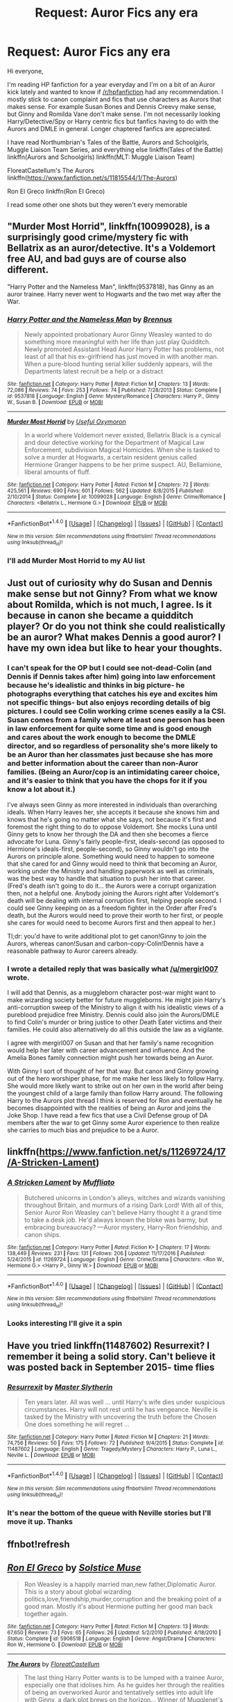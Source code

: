 #+TITLE: Request: Auror Fics any era

* Request: Auror Fics any era
:PROPERTIES:
:Author: abuell
:Score: 8
:DateUnix: 1484347219.0
:DateShort: 2017-Jan-14
:FlairText: Request
:END:
Hi everyone,

I'm reading HP fanfiction for a year everyday and I'm on a bit of an Auror kick lately and wanted to know if [[/r/hpfanfiction]] had any recommendation. I mostly stick to canon complaint and fics that use characters as Aurors that makes sense. For example Susan Bones and Dennis Creevy make sense, but Ginny and Romilda Vane don't make sense. I'm not necessarily looking Harry/Detective/Spy or Harry centric fics but fanfics having to do with the Aurors and DMLE in general. Longer chaptered fanfics are appreciated.

I have read Northumbrian's Tales of the Battle, Aurors and Schoolgirls, Muggle Liaison Team Series, and everything else linkffn(Tales of the Battle) linkffn(Aurors and Schoolgirls) linkffn(MLT: Muggle Liaison Team)

FloreatCastellum's The Aurors linkffn([[https://www.fanfiction.net/s/11815544/1/The-Aurors]])

Ron El Greco linkffn(Ron El Greco)

I read some other one shots but they weren't every memorable


** "Murder Most Horrid", linkffn(10099028), is a surprisingly good crime/mystery fic with Bellatrix as an auror/detective. It's a Voldemort free AU, and bad guys are of course also different.

"Harry Potter and the Nameless Man", linkffn(9537818), has Ginny as an auror trainee. Harry never went to Hogwarts and the two met way after the War.
:PROPERTIES:
:Author: InquisitorCOC
:Score: 7
:DateUnix: 1484350097.0
:DateShort: 2017-Jan-14
:END:

*** [[http://www.fanfiction.net/s/9537818/1/][*/Harry Potter and the Nameless Man/*]] by [[https://www.fanfiction.net/u/4577618/Brennus][/Brennus/]]

#+begin_quote
  Newly appointed probationary Auror Ginny Weasley wanted to do something more meaningful with her life than just play Quidditch. Newly promoted Assistant Head Auror Harry Potter has problems, not least of all that his ex-girlfriend has just moved in with another man. When a pure-blood hunting serial killer suddenly appears, will the Departments latest recruit be a help or a distract
#+end_quote

^{/Site/: [[http://www.fanfiction.net/][fanfiction.net]] *|* /Category/: Harry Potter *|* /Rated/: Fiction M *|* /Chapters/: 13 *|* /Words/: 72,086 *|* /Reviews/: 74 *|* /Favs/: 253 *|* /Follows/: 74 *|* /Published/: 7/28/2013 *|* /Status/: Complete *|* /id/: 9537818 *|* /Language/: English *|* /Genre/: Mystery/Romance *|* /Characters/: Harry P., Ginny W., Susan B. *|* /Download/: [[http://www.ff2ebook.com/old/ffn-bot/index.php?id=9537818&source=ff&filetype=epub][EPUB]] or [[http://www.ff2ebook.com/old/ffn-bot/index.php?id=9537818&source=ff&filetype=mobi][MOBI]]}

--------------

[[http://www.fanfiction.net/s/10099028/1/][*/Murder Most Horrid/*]] by [[https://www.fanfiction.net/u/1285752/Useful-Oxymoron][/Useful Oxymoron/]]

#+begin_quote
  In a world where Voldemort never existed, Bellatrix Black is a cynical and dour detective working for the Department of Magical Law Enforcement, subdivision Magical Homicides. When she is tasked to solve a murder at Hogwarts, a certain resident genius called Hermione Granger happens to be her prime suspect. AU, Bellamione, liberal amounts of fluff.
#+end_quote

^{/Site/: [[http://www.fanfiction.net/][fanfiction.net]] *|* /Category/: Harry Potter *|* /Rated/: Fiction M *|* /Chapters/: 72 *|* /Words/: 425,561 *|* /Reviews/: 690 *|* /Favs/: 601 *|* /Follows/: 562 *|* /Updated/: 8/8/2015 *|* /Published/: 2/10/2014 *|* /Status/: Complete *|* /id/: 10099028 *|* /Language/: English *|* /Genre/: Crime/Romance *|* /Characters/: <Bellatrix L., Hermione G.> *|* /Download/: [[http://www.ff2ebook.com/old/ffn-bot/index.php?id=10099028&source=ff&filetype=epub][EPUB]] or [[http://www.ff2ebook.com/old/ffn-bot/index.php?id=10099028&source=ff&filetype=mobi][MOBI]]}

--------------

*FanfictionBot*^{1.4.0} *|* [[[https://github.com/tusing/reddit-ffn-bot/wiki/Usage][Usage]]] | [[[https://github.com/tusing/reddit-ffn-bot/wiki/Changelog][Changelog]]] | [[[https://github.com/tusing/reddit-ffn-bot/issues/][Issues]]] | [[[https://github.com/tusing/reddit-ffn-bot/][GitHub]]] | [[[https://www.reddit.com/message/compose?to=tusing][Contact]]]

^{/New in this version: Slim recommendations using/ ffnbot!slim! /Thread recommendations using/ linksub(thread_id)!}
:PROPERTIES:
:Author: FanfictionBot
:Score: 1
:DateUnix: 1484350106.0
:DateShort: 2017-Jan-14
:END:


*** I'll add Murder Most Horrid to my AU list
:PROPERTIES:
:Author: abuell
:Score: 1
:DateUnix: 1484478666.0
:DateShort: 2017-Jan-15
:END:


** Just out of curiosity why do Susan and Dennis make sense but not Ginny? From what we know about Romilda, which is not much, I agree. Is it because in canon she became a quidditch player? Or do you not think she could realistically be an auror? What makes Dennis a good auror? I have my own idea but like to hear your thoughts.
:PROPERTIES:
:Author: goodlife23
:Score: 4
:DateUnix: 1484347529.0
:DateShort: 2017-Jan-14
:END:

*** I can't speak for the OP but I could see not-dead-Colin (and Dennis if Dennis takes after him) going into law enforcement because he's idealistic and thinks in big picture- he photographs everything that catches his eye and excites him not specific things- but also enjoys recording details of big pictures. I could see Colin working crime scenes easily a la CSI. Susan comes from a family where at least one person has been in law enforcement for quite some time and is good enough and cares about the work enough to become the DMLE director, and so regardless of personality she's more likely to be an Auror than her classmates just because she has more and better information about the career than non-Auror families. (Being an Auror/cop is an intimidating career choice, and it's easier to think that you have the chops for it if you know a lot about it.)

I've always seen Ginny as more interested in individuals than overarching ideals. When Harry leaves her, she accepts it because she knows him and knows that he's going no matter what she says, not because it's first and foremost the right thing to do to oppose Voldemort. She mocks Luna until Ginny gets to know her through the DA and then she becomes a fierce advocate for Luna. Ginny's fairly people-first, ideals-second (as opposed to Hermione's ideals-first, people-second), so Ginny wouldn't go into the Aurors on principle alone. Something would need to happen to someone that she cared for and Ginny would need to think that becoming an Auror, working under the Ministry and handling paperwork as well as criminals, was the best way to handle that situation to push her into that career. (Fred's death isn't going to do it... the Aurors were a corrupt organization then, not a helpful one. Anybody joining the Aurors right after Voldemort's death will be dealing with internal corruption first, helping people second. I could see Ginny keeping on as a freedom fighter in the Order after Fred's death, but the Aurors would need to prove their worth to her first, or people she cares for would need to become Aurors first and then appeal to her.)

Tl;dr: you'd have to write additional plot to get canon!Ginny to join the Aurors, whereas canon!Susan and carbon-copy-Colin!Dennis have a reasonable pathway to Auror careers already.
:PROPERTIES:
:Score: 3
:DateUnix: 1484418805.0
:DateShort: 2017-Jan-14
:END:


*** I wrote a detailed reply that was basically what [[/u/mergirl007]] wrote.

I will add that Dennis, as a muggleborn character post-war might want to make wizarding society better for future muggleborns. He might join Harry's anti-corruption sweep of the Ministry to align it with his idealistic views of a pureblood prejudice free Ministry. Dennis could also join the Aurors/DMLE to find Colin's murder or bring justice to other Death Eater victims and their families. He could also alternatively do all this outside the law as a vigilante.

I agree with mergirl007 on Susan and that her family's name recognition would help her later with career advancement and influence. And the Amelia Bones family connection might push her towards being an Auror.

With Ginny I sort of thought of her that way. But canon and Ginny growing out of the hero worshiper phase, for me make her less likely to follow Harry. She would more likely want to strike out on her own in the world after being the youngest child of a large family than follow Harry around. The following Harry to the Aurors plot thread I think is reserved for Ron and eventually he becomes disappointed with the realities of being an Auror and joins the Joke Shop. I have read a few fics that use a Civil Defense group of DA members after the war to get Ginny some Auror experience to then realize she carries to much bias and prejudice to be a Auror.
:PROPERTIES:
:Author: abuell
:Score: 2
:DateUnix: 1484478337.0
:DateShort: 2017-Jan-15
:END:


** linkffn([[https://www.fanfiction.net/s/11269724/17/A-Stricken-Lament]])
:PROPERTIES:
:Author: HeloisePommefume
:Score: 2
:DateUnix: 1484349550.0
:DateShort: 2017-Jan-14
:END:

*** [[http://www.fanfiction.net/s/11269724/1/][*/A Stricken Lament/*]] by [[https://www.fanfiction.net/u/1156945/Muffliato][/Muffliato/]]

#+begin_quote
  Butchered unicorns in London's alleys, witches and wizards vanishing throughout Britain, and murmurs of a rising Dark Lord! With all of this, Senior Auror Ron Weasley can't believe Harry thought it a grand time to take a desk job. He'd always known the bloke was barmy, but embracing bureaucracy? ---Auror mystery, Harry-Ron friendship, and canon ships.
#+end_quote

^{/Site/: [[http://www.fanfiction.net/][fanfiction.net]] *|* /Category/: Harry Potter *|* /Rated/: Fiction K+ *|* /Chapters/: 17 *|* /Words/: 138,449 *|* /Reviews/: 231 *|* /Favs/: 131 *|* /Follows/: 206 *|* /Updated/: 11/17/2016 *|* /Published/: 5/24/2015 *|* /id/: 11269724 *|* /Language/: English *|* /Genre/: Crime/Drama *|* /Characters/: <Ron W., Hermione G.> <Harry P., Ginny W.> *|* /Download/: [[http://www.ff2ebook.com/old/ffn-bot/index.php?id=11269724&source=ff&filetype=epub][EPUB]] or [[http://www.ff2ebook.com/old/ffn-bot/index.php?id=11269724&source=ff&filetype=mobi][MOBI]]}

--------------

*FanfictionBot*^{1.4.0} *|* [[[https://github.com/tusing/reddit-ffn-bot/wiki/Usage][Usage]]] | [[[https://github.com/tusing/reddit-ffn-bot/wiki/Changelog][Changelog]]] | [[[https://github.com/tusing/reddit-ffn-bot/issues/][Issues]]] | [[[https://github.com/tusing/reddit-ffn-bot/][GitHub]]] | [[[https://www.reddit.com/message/compose?to=tusing][Contact]]]

^{/New in this version: Slim recommendations using/ ffnbot!slim! /Thread recommendations using/ linksub(thread_id)!}
:PROPERTIES:
:Author: FanfictionBot
:Score: 1
:DateUnix: 1484349569.0
:DateShort: 2017-Jan-14
:END:


*** Looks interesting I'll give it a spin
:PROPERTIES:
:Author: abuell
:Score: 1
:DateUnix: 1484478392.0
:DateShort: 2017-Jan-15
:END:


** Have you tried linkffn(11487602) Resurrexit? I remember it being a solid story. Can't believe it was posted back in September 2015- time flies
:PROPERTIES:
:Author: boomberrybella
:Score: 2
:DateUnix: 1484352377.0
:DateShort: 2017-Jan-14
:END:

*** [[http://www.fanfiction.net/s/11487602/1/][*/Resurrexit/*]] by [[https://www.fanfiction.net/u/471812/Master-Slytherin][/Master Slytherin/]]

#+begin_quote
  Ten years later. All was well ... until Harry's wife dies under suspicious circumstances. Harry will not rest until he has vengeance. Neville is tasked by the Ministry with uncovering the truth before the Chosen One does something he will regret ...
#+end_quote

^{/Site/: [[http://www.fanfiction.net/][fanfiction.net]] *|* /Category/: Harry Potter *|* /Rated/: Fiction M *|* /Chapters/: 21 *|* /Words/: 74,756 *|* /Reviews/: 50 *|* /Favs/: 175 *|* /Follows/: 72 *|* /Published/: 9/4/2015 *|* /Status/: Complete *|* /id/: 11487602 *|* /Language/: English *|* /Genre/: Tragedy/Mystery *|* /Characters/: Harry P., Luna L., Neville L. *|* /Download/: [[http://www.ff2ebook.com/old/ffn-bot/index.php?id=11487602&source=ff&filetype=epub][EPUB]] or [[http://www.ff2ebook.com/old/ffn-bot/index.php?id=11487602&source=ff&filetype=mobi][MOBI]]}

--------------

*FanfictionBot*^{1.4.0} *|* [[[https://github.com/tusing/reddit-ffn-bot/wiki/Usage][Usage]]] | [[[https://github.com/tusing/reddit-ffn-bot/wiki/Changelog][Changelog]]] | [[[https://github.com/tusing/reddit-ffn-bot/issues/][Issues]]] | [[[https://github.com/tusing/reddit-ffn-bot/][GitHub]]] | [[[https://www.reddit.com/message/compose?to=tusing][Contact]]]

^{/New in this version: Slim recommendations using/ ffnbot!slim! /Thread recommendations using/ linksub(thread_id)!}
:PROPERTIES:
:Author: FanfictionBot
:Score: 1
:DateUnix: 1484352384.0
:DateShort: 2017-Jan-14
:END:


*** It's near the bottom of the queue with Neville stories but I'll move it up. Thanks
:PROPERTIES:
:Author: abuell
:Score: 1
:DateUnix: 1484478456.0
:DateShort: 2017-Jan-15
:END:


** ffnbot!refresh
:PROPERTIES:
:Author: abuell
:Score: 1
:DateUnix: 1484347259.0
:DateShort: 2017-Jan-14
:END:


** [[http://www.fanfiction.net/s/5906518/1/][*/Ron El Greco/*]] by [[https://www.fanfiction.net/u/900634/Solstice-Muse][/Solstice Muse/]]

#+begin_quote
  Ron Weasley is a happily married man,new father,Diplomatic Auror. This is a story about global wizarding politics,love,friendship,murder,corruption and the breaking point of a good man. Mostly it's about Hermione putting her good man back together again.
#+end_quote

^{/Site/: [[http://www.fanfiction.net/][fanfiction.net]] *|* /Category/: Harry Potter *|* /Rated/: Fiction M *|* /Chapters/: 13 *|* /Words/: 67,650 *|* /Reviews/: 73 *|* /Favs/: 65 *|* /Follows/: 26 *|* /Updated/: 5/2/2010 *|* /Published/: 4/18/2010 *|* /Status/: Complete *|* /id/: 5906518 *|* /Language/: English *|* /Genre/: Angst/Drama *|* /Characters/: Ron W., Hermione G. *|* /Download/: [[http://www.ff2ebook.com/old/ffn-bot/index.php?id=5906518&source=ff&filetype=epub][EPUB]] or [[http://www.ff2ebook.com/old/ffn-bot/index.php?id=5906518&source=ff&filetype=mobi][MOBI]]}

--------------

[[http://www.fanfiction.net/s/11815544/1/][*/The Aurors/*]] by [[https://www.fanfiction.net/u/6993240/FloreatCastellum][/FloreatCastellum/]]

#+begin_quote
  The last thing Harry Potter wants is to be lumped with a trainee Auror, especially one that idolises him. As he guides her through the realities of being an overworked Auror and tentatively settles into adult life with Ginny, a dark plot brews on the horizon... Winner of Mugglenet's Quicksilver Quill Awards 2016, Best Post-Hogwarts.
#+end_quote

^{/Site/: [[http://www.fanfiction.net/][fanfiction.net]] *|* /Category/: Harry Potter *|* /Rated/: Fiction T *|* /Chapters/: 21 *|* /Words/: 100,244 *|* /Reviews/: 387 *|* /Favs/: 404 *|* /Follows/: 455 *|* /Updated/: 8/29/2016 *|* /Published/: 2/28/2016 *|* /Status/: Complete *|* /id/: 11815544 *|* /Language/: English *|* /Genre/: Crime/Suspense *|* /Characters/: Harry P., Ginny W., OC *|* /Download/: [[http://www.ff2ebook.com/old/ffn-bot/index.php?id=11815544&source=ff&filetype=epub][EPUB]] or [[http://www.ff2ebook.com/old/ffn-bot/index.php?id=11815544&source=ff&filetype=mobi][MOBI]]}

--------------

*FanfictionBot*^{1.4.0} *|* [[[https://github.com/tusing/reddit-ffn-bot/wiki/Usage][Usage]]] | [[[https://github.com/tusing/reddit-ffn-bot/wiki/Changelog][Changelog]]] | [[[https://github.com/tusing/reddit-ffn-bot/issues/][Issues]]] | [[[https://github.com/tusing/reddit-ffn-bot/][GitHub]]] | [[[https://www.reddit.com/message/compose?to=tusing][Contact]]]

^{/New in this version: Slim recommendations using/ ffnbot!slim! /Thread recommendations using/ linksub(thread_id)!}
:PROPERTIES:
:Author: FanfictionBot
:Score: 1
:DateUnix: 1484347308.0
:DateShort: 2017-Jan-14
:END:


** Case 129, linkffn(6815334), is a mystery one-shot with aurors and detectives.
:PROPERTIES:
:Author: vaiire
:Score: 1
:DateUnix: 1484359529.0
:DateShort: 2017-Jan-14
:END:

*** [[http://www.fanfiction.net/s/6815334/1/][*/Case 129/*]] by [[https://www.fanfiction.net/u/1613119/Silens-Cursor][/Silens Cursor/]]

#+begin_quote
  Three investigators. Two suspects. One murder. Nothing that special... or at least that's what they thought. Winner of the DLP February Dark Arts competition.
#+end_quote

^{/Site/: [[http://www.fanfiction.net/][fanfiction.net]] *|* /Category/: Harry Potter *|* /Rated/: Fiction T *|* /Words/: 9,577 *|* /Reviews/: 80 *|* /Favs/: 411 *|* /Follows/: 79 *|* /Published/: 3/11/2011 *|* /Status/: Complete *|* /id/: 6815334 *|* /Language/: English *|* /Genre/: Mystery/Tragedy *|* /Characters/: Harry P., Daphne G. *|* /Download/: [[http://www.ff2ebook.com/old/ffn-bot/index.php?id=6815334&source=ff&filetype=epub][EPUB]] or [[http://www.ff2ebook.com/old/ffn-bot/index.php?id=6815334&source=ff&filetype=mobi][MOBI]]}

--------------

*FanfictionBot*^{1.4.0} *|* [[[https://github.com/tusing/reddit-ffn-bot/wiki/Usage][Usage]]] | [[[https://github.com/tusing/reddit-ffn-bot/wiki/Changelog][Changelog]]] | [[[https://github.com/tusing/reddit-ffn-bot/issues/][Issues]]] | [[[https://github.com/tusing/reddit-ffn-bot/][GitHub]]] | [[[https://www.reddit.com/message/compose?to=tusing][Contact]]]

^{/New in this version: Slim recommendations using/ ffnbot!slim! /Thread recommendations using/ linksub(thread_id)!}
:PROPERTIES:
:Author: FanfictionBot
:Score: 1
:DateUnix: 1484359539.0
:DateShort: 2017-Jan-14
:END:


*** Sounds perfect. Thanks
:PROPERTIES:
:Author: abuell
:Score: 1
:DateUnix: 1484478590.0
:DateShort: 2017-Jan-15
:END:


** ctrl-f "Unatoned" - No search results. And I thought that this is go-to Auror fic. Anyway, mostly my plan to read, so can't confirm quality but they looked interesting.

linkffn(Unatoned; Investigators by Bloodpage-Alchemist; A Stricken Lament; Promises Honored; Midnight Blues)
:PROPERTIES:
:Author: Satanniel
:Score: 1
:DateUnix: 1484433617.0
:DateShort: 2017-Jan-15
:END:

*** [[http://www.fanfiction.net/s/11269724/1/][*/A Stricken Lament/*]] by [[https://www.fanfiction.net/u/1156945/Muffliato][/Muffliato/]]

#+begin_quote
  Butchered unicorns in London's alleys, witches and wizards vanishing throughout Britain, and murmurs of a rising Dark Lord! With all of this, Senior Auror Ron Weasley can't believe Harry thought it a grand time to take a desk job. He'd always known the bloke was barmy, but embracing bureaucracy? ---Auror mystery, Harry-Ron friendship, and canon ships.
#+end_quote

^{/Site/: [[http://www.fanfiction.net/][fanfiction.net]] *|* /Category/: Harry Potter *|* /Rated/: Fiction K+ *|* /Chapters/: 17 *|* /Words/: 138,449 *|* /Reviews/: 231 *|* /Favs/: 131 *|* /Follows/: 206 *|* /Updated/: 11/17/2016 *|* /Published/: 5/24/2015 *|* /id/: 11269724 *|* /Language/: English *|* /Genre/: Crime/Drama *|* /Characters/: <Ron W., Hermione G.> <Harry P., Ginny W.> *|* /Download/: [[http://www.ff2ebook.com/old/ffn-bot/index.php?id=11269724&source=ff&filetype=epub][EPUB]] or [[http://www.ff2ebook.com/old/ffn-bot/index.php?id=11269724&source=ff&filetype=mobi][MOBI]]}

--------------

[[http://www.fanfiction.net/s/4881348/1/][*/Promises Honored/*]] by [[https://www.fanfiction.net/u/22909/Robin4][/Robin4/]]

#+begin_quote
  He made the choice knowing full well what the consequences might be, but expecting death does not necessarily prepare you for hell. In 1981, Sirius Black ignored the dangers to himself and became the Potters' Secret Keeper. Prequel to Promises Unbroken,AU
#+end_quote

^{/Site/: [[http://www.fanfiction.net/][fanfiction.net]] *|* /Category/: Harry Potter *|* /Rated/: Fiction T *|* /Chapters/: 25 *|* /Words/: 98,430 *|* /Reviews/: 465 *|* /Favs/: 513 *|* /Follows/: 397 *|* /Updated/: 1/11/2014 *|* /Published/: 2/24/2009 *|* /Status/: Complete *|* /id/: 4881348 *|* /Language/: English *|* /Genre/: Adventure/Angst *|* /Characters/: Sirius B., Remus L., James P., Voldemort *|* /Download/: [[http://www.ff2ebook.com/old/ffn-bot/index.php?id=4881348&source=ff&filetype=epub][EPUB]] or [[http://www.ff2ebook.com/old/ffn-bot/index.php?id=4881348&source=ff&filetype=mobi][MOBI]]}

--------------

[[http://www.fanfiction.net/s/8262940/1/][*/Unatoned/*]] by [[https://www.fanfiction.net/u/1232425/SeriousScribble][/SeriousScribble/]]

#+begin_quote
  Secrets of the war, a murder and a fatal attraction: After his victory over Voldemort, Harry became an Auror, and realised quickly that it wasn't at all like he had imagined. Disillusioned with the Ministry, he takes on a last case, but when he starts digging deeper, his life takes a sudden turn ... AUish, Post-Hogwarts. HP/DG
#+end_quote

^{/Site/: [[http://www.fanfiction.net/][fanfiction.net]] *|* /Category/: Harry Potter *|* /Rated/: Fiction M *|* /Chapters/: 23 *|* /Words/: 103,724 *|* /Reviews/: 549 *|* /Favs/: 1,033 *|* /Follows/: 705 *|* /Updated/: 11/21/2012 *|* /Published/: 6/27/2012 *|* /Status/: Complete *|* /id/: 8262940 *|* /Language/: English *|* /Genre/: Crime/Drama *|* /Characters/: Harry P., Daphne G. *|* /Download/: [[http://www.ff2ebook.com/old/ffn-bot/index.php?id=8262940&source=ff&filetype=epub][EPUB]] or [[http://www.ff2ebook.com/old/ffn-bot/index.php?id=8262940&source=ff&filetype=mobi][MOBI]]}

--------------

[[http://www.fanfiction.net/s/9121877/1/][*/Midnight Blues/*]] by [[https://www.fanfiction.net/u/1549688/Zeitgeist84][/Zeitgeist84/]]

#+begin_quote
  After the fall of Voldemort, Harry makes a dumb career choice and Ron tags along. Hermione, sensibly, doesn't. Seven years later, a very different trio are drawn into an international web of intrigue by a little girl and an old relic. Lesson to be learned: stay in school, kids. Post-DH; Slightly AU. Rated M for language and violence. Not slash.
#+end_quote

^{/Site/: [[http://www.fanfiction.net/][fanfiction.net]] *|* /Category/: Harry Potter *|* /Rated/: Fiction M *|* /Chapters/: 17 *|* /Words/: 137,928 *|* /Reviews/: 214 *|* /Favs/: 523 *|* /Follows/: 616 *|* /Updated/: 7/25/2015 *|* /Published/: 3/21/2013 *|* /id/: 9121877 *|* /Language/: English *|* /Genre/: Adventure/Humor *|* /Characters/: Harry P., Ron W., Hermione G. *|* /Download/: [[http://www.ff2ebook.com/old/ffn-bot/index.php?id=9121877&source=ff&filetype=epub][EPUB]] or [[http://www.ff2ebook.com/old/ffn-bot/index.php?id=9121877&source=ff&filetype=mobi][MOBI]]}

--------------

[[http://www.fanfiction.net/s/12043363/1/][*/Investigators/*]] by [[https://www.fanfiction.net/u/965157/Bloodpage-Alchemist][/Bloodpage-Alchemist/]]

#+begin_quote
  Some things transcend generations. Head Auror Harry Potter solves crimes and stops criminals. This new request from the ICW, however, brings with it layers of mystery and issues Harry never imagined. To follow this path to its proper end, Harry will be relying on his wits and the notes of the long deceased first investigator: Alphard Black, Detective Necromancer.
#+end_quote

^{/Site/: [[http://www.fanfiction.net/][fanfiction.net]] *|* /Category/: Harry Potter *|* /Rated/: Fiction T *|* /Chapters/: 12 *|* /Words/: 42,974 *|* /Reviews/: 81 *|* /Favs/: 46 *|* /Follows/: 91 *|* /Updated/: 1/11 *|* /Published/: 7/10/2016 *|* /id/: 12043363 *|* /Language/: English *|* /Genre/: Adventure/Mystery *|* /Download/: [[http://www.ff2ebook.com/old/ffn-bot/index.php?id=12043363&source=ff&filetype=epub][EPUB]] or [[http://www.ff2ebook.com/old/ffn-bot/index.php?id=12043363&source=ff&filetype=mobi][MOBI]]}

--------------

*FanfictionBot*^{1.4.0} *|* [[[https://github.com/tusing/reddit-ffn-bot/wiki/Usage][Usage]]] | [[[https://github.com/tusing/reddit-ffn-bot/wiki/Changelog][Changelog]]] | [[[https://github.com/tusing/reddit-ffn-bot/issues/][Issues]]] | [[[https://github.com/tusing/reddit-ffn-bot/][GitHub]]] | [[[https://www.reddit.com/message/compose?to=tusing][Contact]]]

^{/New in this version: Slim recommendations using/ ffnbot!slim! /Thread recommendations using/ linksub(thread_id)!}
:PROPERTIES:
:Author: FanfictionBot
:Score: 1
:DateUnix: 1484433678.0
:DateShort: 2017-Jan-15
:END:


** Reddit seems to not like my responses, so I'll again.
:PROPERTIES:
:Author: abuell
:Score: 1
:DateUnix: 1484468381.0
:DateShort: 2017-Jan-15
:END:


** Just out of curiosity why do Susan and Dennis make sense but not Ginny? From what we know about Romilda, which is not much, I agree. Is it because in canon she became a quidditch player? Or do you not think she could realistically be an auror? What makes Dennis a good auror? I have my own idea but like to hear your thoughts.
:PROPERTIES:
:Author: goodlife23
:Score: 1
:DateUnix: 1484347529.0
:DateShort: 2017-Jan-14
:END:


** Linkffn(breach of contract: twelve signs)
:PROPERTIES:
:Author: Lord_Anarchy
:Score: 1
:DateUnix: 1484375761.0
:DateShort: 2017-Jan-14
:END:

*** [[http://www.fanfiction.net/s/6166553/1/][*/Breach of Contract: Twelve Signs/*]] by [[https://www.fanfiction.net/u/1490083/The-Matt-Silver][/The Matt Silver/]]

#+begin_quote
  To avoid the unjust prosecution of his friends in the days following the end of the war, Harry Potter signed a magical contract in blood. Years later, Harry struggles with the balance of his latest Auror case involving a wizard ritualistically murdering Muggles, periodic contract renewals, and both the developing and deteriorating relationships with those closest to him. HP/NT.
#+end_quote

^{/Site/: [[http://www.fanfiction.net/][fanfiction.net]] *|* /Category/: Harry Potter *|* /Rated/: Fiction M *|* /Chapters/: 5 *|* /Words/: 73,592 *|* /Reviews/: 104 *|* /Favs/: 404 *|* /Follows/: 151 *|* /Updated/: 8/20/2010 *|* /Published/: 7/22/2010 *|* /Status/: Complete *|* /id/: 6166553 *|* /Language/: English *|* /Genre/: Suspense/Mystery *|* /Characters/: <Harry P., N. Tonks> Remus L. *|* /Download/: [[http://www.ff2ebook.com/old/ffn-bot/index.php?id=6166553&source=ff&filetype=epub][EPUB]] or [[http://www.ff2ebook.com/old/ffn-bot/index.php?id=6166553&source=ff&filetype=mobi][MOBI]]}

--------------

*FanfictionBot*^{1.4.0} *|* [[[https://github.com/tusing/reddit-ffn-bot/wiki/Usage][Usage]]] | [[[https://github.com/tusing/reddit-ffn-bot/wiki/Changelog][Changelog]]] | [[[https://github.com/tusing/reddit-ffn-bot/issues/][Issues]]] | [[[https://github.com/tusing/reddit-ffn-bot/][GitHub]]] | [[[https://www.reddit.com/message/compose?to=tusing][Contact]]]

^{/New in this version: Slim recommendations using/ ffnbot!slim! /Thread recommendations using/ linksub(thread_id)!}
:PROPERTIES:
:Author: FanfictionBot
:Score: 1
:DateUnix: 1484375769.0
:DateShort: 2017-Jan-14
:END:

